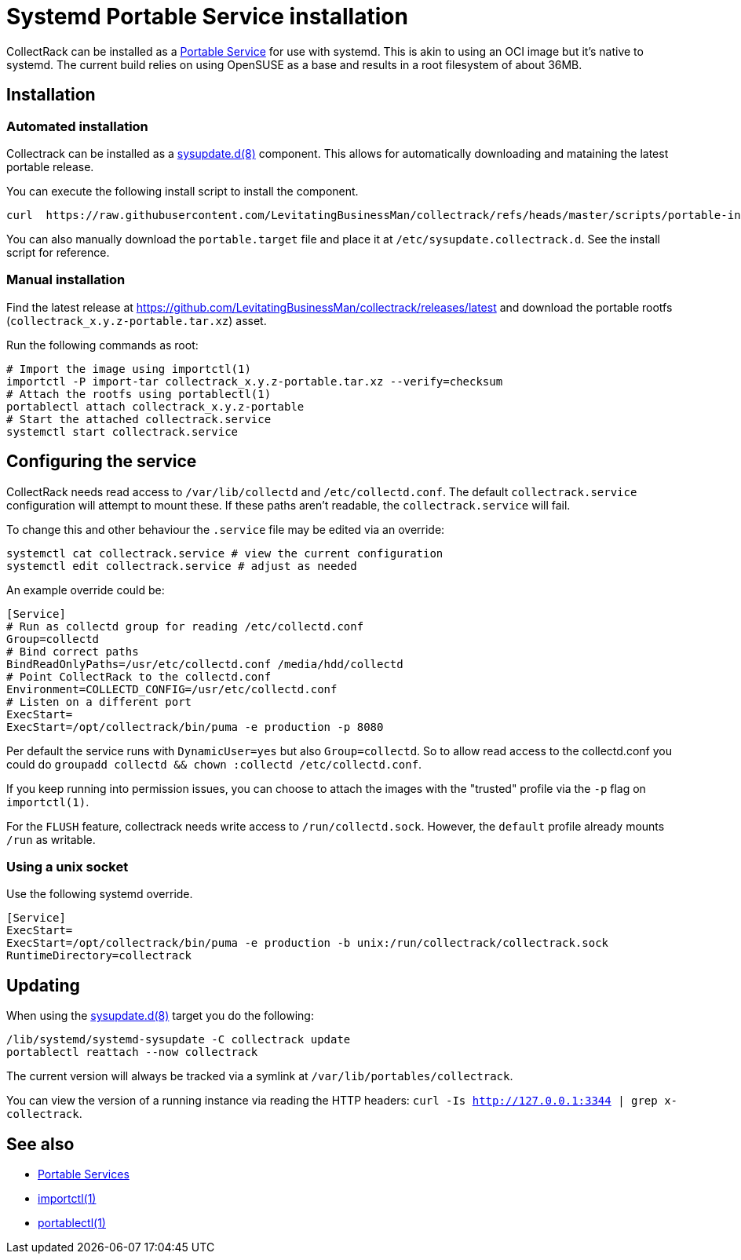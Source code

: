 = Systemd Portable Service installation

CollectRack can be installed as a https://systemd.io/PORTABLE_SERVICES/[Portable Service] for use with systemd. This is akin to using an OCI image but it's native to systemd. The current build relies on using OpenSUSE as a base and results in a root filesystem of about 36MB.

== Installation

=== Automated installation
Collectrack can be installed as a https://www.freedesktop.org/software/systemd/man/latest/sysupdate.d.html[sysupdate.d(8)] component. This allows for automatically downloading and mataining the latest portable release.

You can execute the following install script to install the component.

```
curl  https://raw.githubusercontent.com/LevitatingBusinessMan/collectrack/refs/heads/master/scripts/portable-install.sh | sh
```

You can also manually download the `portable.target` file and place it at `/etc/sysupdate.collectrack.d`. See the install script for reference.

=== Manual installation

Find the latest release at https://github.com/LevitatingBusinessMan/collectrack/releases/latest and download the portable rootfs (`collectrack_x.y.z-portable.tar.xz`) asset.

Run the following commands as root:

```SH
# Import the image using importctl(1)
importctl -P import-tar collectrack_x.y.z-portable.tar.xz --verify=checksum
# Attach the rootfs using portablectl(1)
portablectl attach collectrack_x.y.z-portable
# Start the attached collectrack.service
systemctl start collectrack.service
```

== Configuring the service
CollectRack needs read access to `/var/lib/collectd` and `/etc/collectd.conf`. The default `collectrack.service` configuration will attempt to mount these. If these paths aren't readable, the `collectrack.service` will fail.

To change this and other behaviour the `.service` file may be edited via an override:

```
systemctl cat collectrack.service # view the current configuration
systemctl edit collectrack.service # adjust as needed
```

An example override could be:
```
[Service]
# Run as collectd group for reading /etc/collectd.conf
Group=collectd
# Bind correct paths
BindReadOnlyPaths=/usr/etc/collectd.conf /media/hdd/collectd
# Point CollectRack to the collectd.conf
Environment=COLLECTD_CONFIG=/usr/etc/collectd.conf
# Listen on a different port
ExecStart=
ExecStart=/opt/collectrack/bin/puma -e production -p 8080
```

Per default the service runs with `DynamicUser=yes` but also `Group=collectd`. So to allow read access to the collectd.conf you could do `groupadd collectd && chown :collectd /etc/collectd.conf`.

If you keep running into permission issues, you can choose to attach the images with the "trusted" profile via the `-p` flag on `importctl(1)`.

For the `FLUSH` feature, collectrack needs write access to `/run/collectd.sock`. However, the `default` profile already mounts `/run` as writable.

=== Using a unix socket
Use the following systemd override.
```
[Service]
ExecStart=
ExecStart=/opt/collectrack/bin/puma -e production -b unix:/run/collectrack/collectrack.sock
RuntimeDirectory=collectrack
```

== Updating
When using the https://www.freedesktop.org/software/systemd/man/latest/sysupdate.d.html[sysupdate.d(8)] target you do the following:

```
/lib/systemd/systemd-sysupdate -C collectrack update
portablectl reattach --now collectrack
```

The current version will always be tracked via a symlink at `/var/lib/portables/collectrack`.

You can view the version of a running instance via reading the HTTP headers: `curl -Is http://127.0.0.1:3344 | grep x-collectrack`.

== See also
- https://systemd.io/PORTABLE_SERVICES/[Portable Services]
- https://manpages.opensuse.org/Tumbleweed/systemd-container/importctl.1.en.html[importctl(1)]
- https://manpages.opensuse.org/Tumbleweed/systemd-portable/portablectl.1.en.html[portablectl(1)]
